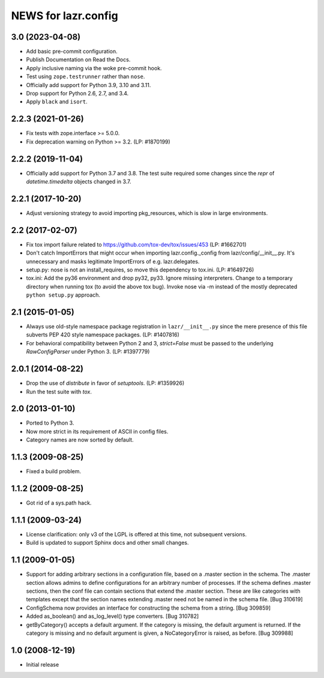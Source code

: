 ====================
NEWS for lazr.config
====================

3.0 (2023-04-08)
================
- Add basic pre-commit configuration.
- Publish Documentation on Read the Docs.
- Apply inclusive naming via the woke pre-commit hook.
- Test using ``zope.testrunner`` rather than ``nose``.
- Officially add support for Python 3.9, 3.10 and 3.11.
- Drop support for Python 2.6, 2.7, and 3.4.
- Apply ``black`` and ``isort``.

2.2.3 (2021-01-26)
==================
- Fix tests with zope.interface >= 5.0.0.
- Fix deprecation warning on Python >= 3.2.  (LP: #1870199)

2.2.2 (2019-11-04)
==================
- Officially add support for Python 3.7 and 3.8.  The test suite required
  some changes since the `repr` of `datetime.timedelta` objects changed in
  3.7.

2.2.1 (2017-10-20)
==================
- Adjust versioning strategy to avoid importing pkg_resources, which is slow
  in large environments.

2.2 (2017-02-07)
================
- Fix tox import failure related to https://github.com/tox-dev/tox/issues/453
  (LP: #1662701)
- Don't catch ImportErrors that might occur when importing lazr.config._config
  from lazr/config/__init__.py.  It's unnecessary and masks legitimate
  ImportErrors of e.g. lazr.delegates.
- setup.py: nose is not an install_requires, so move this dependency to
  tox.ini. (LP: #1649726)
- tox.ini: Add the py36 environment and drop py32, py33.  Ignore missing
  interpreters.  Change to a temporary directory when running tox (to avoid
  the above tox bug).  Invoke nose via -m instead of the mostly deprecated
  ``python setup.py`` approach.

2.1 (2015-01-05)
================
- Always use old-style namespace package registration in ``lazr/__init__.py``
  since the mere presence of this file subverts PEP 420 style namespace
  packages.  (LP: #1407816)
- For behavioral compatibility between Python 2 and 3, `strict=False` must be
  passed to the underlying `RawConfigParser` under Python 3.  (LP: #1397779)

2.0.1 (2014-08-22)
==================
- Drop the use of `distribute` in favor of `setuptools`.  (LP: #1359926)
- Run the test suite with `tox`.

2.0 (2013-01-10)
================
- Ported to Python 3.
- Now more strict in its requirement of ASCII in config files.
- Category names are now sorted by default.

1.1.3 (2009-08-25)
==================
- Fixed a build problem.

1.1.2 (2009-08-25)
==================
- Got rid of a sys.path hack.

1.1.1 (2009-03-24)
==================
- License clarification: only v3 of the LGPL is offered at this time, not
  subsequent versions.
- Build is updated to support Sphinx docs and other small changes.

1.1 (2009-01-05)
================
- Support for adding arbitrary sections in a configuration file, based on a
  .master section in the schema.  The .master section allows admins to define
  configurations for an arbitrary number of processes.  If the schema defines
  .master sections, then the conf file can contain sections that extend the
  .master section.  These are like categories with templates except that the
  section names extending .master need not be named in the schema file.
  [Bug 310619]
- ConfigSchema now provides an interface for constructing the schema from a
  string.  [Bug 309859]
- Added as_boolean() and as_log_level() type converters.  [Bug 310782]
- getByCategory() accepts a default argument.  If the category is missing, the
  default argument is returned.  If the category is missing and no default
  argument is given, a NoCategoryError is raised, as before.  [Bug 309988]

1.0 (2008-12-19)
================
- Initial release
